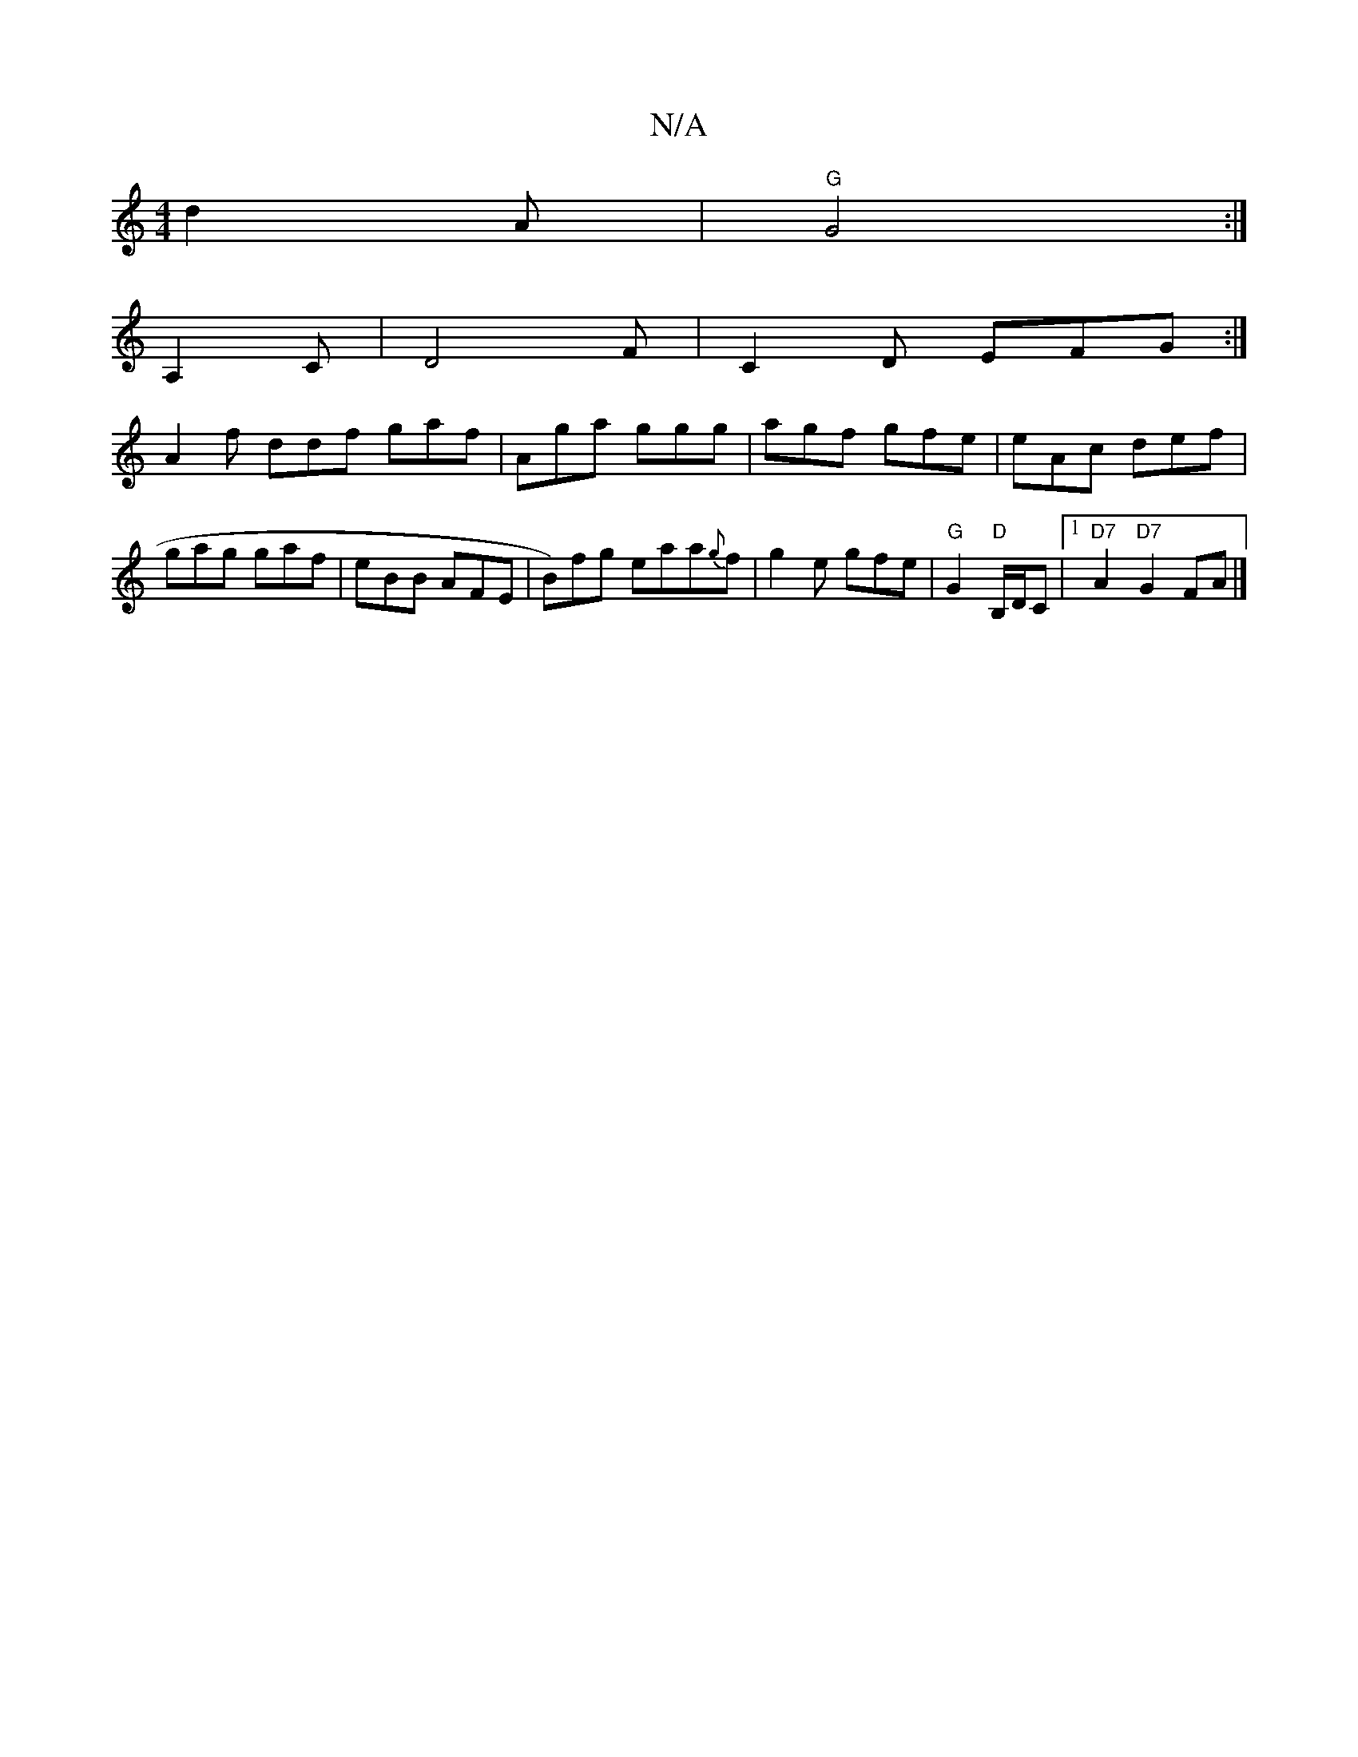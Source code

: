 X:1
T:N/A
M:4/4
R:N/A
K:Cmajor
d2 A|"G"G4 :|
A,2C |D4F | C2 D EFG :|
A2f ddf gaf| Aga ggg | agf gfe | eAc def | gag gaf | eBB AFE | B)fg eaa{g}f | g2e gfe | "G" G2"D"B,/D/C |1 "D7" A2 "D7"G2FA |]


|:D|G3 G3|A2 A A3 | xG G Ac|d2 :|